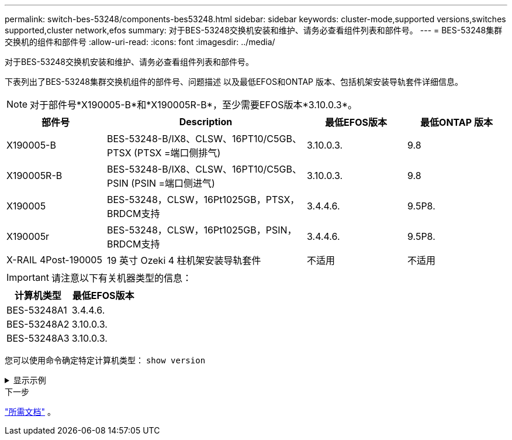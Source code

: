 ---
permalink: switch-bes-53248/components-bes53248.html 
sidebar: sidebar 
keywords: cluster-mode,supported versions,switches supported,cluster network,efos 
summary: 对于BES-53248交换机安装和维护、请务必查看组件列表和部件号。 
---
= BES-53248集群交换机的组件和部件号
:allow-uri-read: 
:icons: font
:imagesdir: ../media/


[role="lead"]
对于BES-53248交换机安装和维护、请务必查看组件列表和部件号。

下表列出了BES-53248集群交换机组件的部件号、问题描述 以及最低EFOS和ONTAP 版本、包括机架安装导轨套件详细信息。


NOTE: 对于部件号*X190005-B*和*X190005R-B*，至少需要EFOS版本*3.10.0.3*。

[cols="20,40,20,20"]
|===
| 部件号 | Description | 最低EFOS版本 | 最低ONTAP 版本 


 a| 
X190005-B
 a| 
BES-53248-B/IX8、CLSW、16PT10/C5GB、PTSX (PTSX =端口侧排气)
 a| 
3.10.0.3.
 a| 
9.8



 a| 
X190005R-B
 a| 
BES-53248-B/IX8、CLSW、16PT10/C5GB、PSIN (PSIN =端口侧进气)
 a| 
3.10.0.3.
 a| 
9.8



 a| 
X190005
 a| 
BES-53248，CLSW，16Pt1025GB，PTSX，BRDCM支持
 a| 
3.4.4.6.
 a| 
9.5P8.



 a| 
X190005r
 a| 
BES-53248，CLSW，16Pt1025GB，PSIN，BRDCM支持
 a| 
3.4.4.6.
 a| 
9.5P8.



 a| 
X-RAIL 4Post-190005
 a| 
19 英寸 Ozeki 4 柱机架安装导轨套件
 a| 
不适用
 a| 
不适用

|===

IMPORTANT: 请注意以下有关机器类型的信息：

[cols="50,50"]
|===
| 计算机类型 | 最低EFOS版本 


 a| 
BES-53248A1
| 3.4.4.6. 


 a| 
BES-53248A2
| 3.10.0.3. 


 a| 
BES-53248A3
| 3.10.0.3. 
|===
您可以使用命令确定特定计算机类型： `show version`

.显示示例
[%collapsible]
====
[listing, subs="+quotes"]
----
(cs1)# *show version*

Switch: cs1

System Description............................. EFOS, 3.10.0.3, Linux 5.4.2-b4581018, 2016.05.00.07
Machine Type................................... *_BES-53248A3_*
Machine Model.................................. BES-53248
Serial Number.................................. QTWCU225xxxxx
Part Number.................................... 1IX8BZxxxxx
Maintenance Level.............................. a3a
Manufacturer................................... QTMC
Burned In MAC Address.......................... C0:18:50:F4:3x:xx
Software Version............................... 3.10.0.3
Operating System............................... Linux 5.4.2-b4581018
Network Processing Device...................... BCM56873_A0
.
.
.
----
====
.下一步
link:required-documentation-bes53248.html["所需文档"] 。
